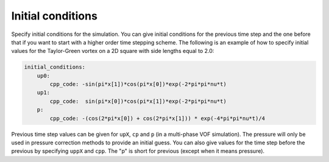 .. _inp_initial_conditions:

Initial conditions
==================

Specify initial conditions for the simulation. You can give initial conditions
for the previous time step and the one before that if you want to start with a
higher order time stepping scheme. The following is an example of how to
specify initial values for the Taylor-Green vortex on a 2D square with side
lengths equal to 2.0:

.. code-block:: yaml

    initial_conditions:
        up0:
            cpp_code: -sin(pi*x[1])*cos(pi*x[0])*exp(-2*pi*pi*nu*t)
        up1:
            cpp_code:  sin(pi*x[0])*cos(pi*x[1])*exp(-2*pi*pi*nu*t)
        p:
            cpp_code: -(cos(2*pi*x[0]) + cos(2*pi*x[1])) * exp(-4*pi*pi*nu*t)/4

Previous time step values can be given for ``upX``, ``cp`` and ``p`` (in a
multi-phase VOF simulation). The pressure will only be used in pressure
correction methods to provide an initial guess. You can also give values
for the time step before the previous by specifying ``uppX`` and ``cpp``. The
"p" is short for previous (except when it means pressure).

.. describe:: cpp_code

    C++ code that gives the value of the field at each point. Variables
    ``rho``, ``nu`` and ``t`` are available in addition to the location
    ``x[i]`` and any constants given in ``user_constants``, see
    :ref:`inp_user_code`.

.. describe:: file

    You can load initial conditions from a restart file

    .. code-block:: yaml

        initial_conditions:
            file:
                h5_file: my_restart_file.h5
                same_mesh: yes

.. describe:: function

    You can give the name of a field function instead of using C++ code

    .. code-block:: yaml

        initial_conditions:
            cp:
                function: waves/c
            up0:
                function: waves/uhoriz
            up2:
                function: waves/uvert

    See :ref:`inp_fields` for more information on known fields.
